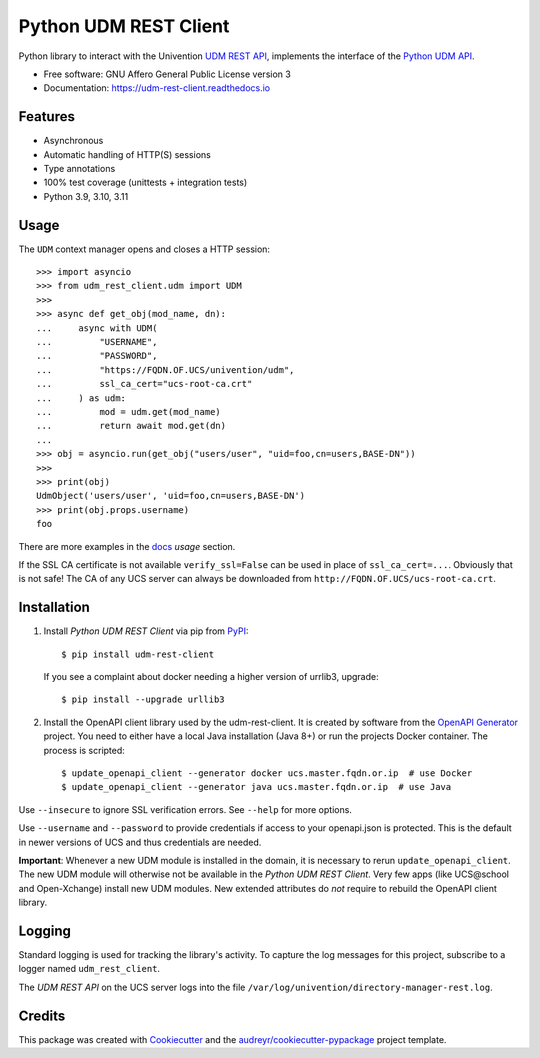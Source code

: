 ######################
Python UDM REST Client
######################

|python| |license| |code style| |codecov| |docspassing|

Python library to interact with the Univention `UDM REST API`_,
implements the interface of the `Python UDM API`_.

* Free software: GNU Affero General Public License version 3
* Documentation: https://udm-rest-client.readthedocs.io


Features
========

* Asynchronous
* Automatic handling of HTTP(S) sessions
* Type annotations
* 100% test coverage (unittests + integration tests)
* Python 3.9, 3.10, 3.11


Usage
=====

The ``UDM`` context manager opens and closes a HTTP session::

    >>> import asyncio
    >>> from udm_rest_client.udm import UDM
    >>>
    >>> async def get_obj(mod_name, dn):
    ...     async with UDM(
    ...         "USERNAME",
    ...         "PASSWORD",
    ...         "https://FQDN.OF.UCS/univention/udm",
    ...         ssl_ca_cert="ucs-root-ca.crt"
    ...     ) as udm:
    ...         mod = udm.get(mod_name)
    ...         return await mod.get(dn)
    ...
    >>> obj = asyncio.run(get_obj("users/user", "uid=foo,cn=users,BASE-DN"))
    >>>
    >>> print(obj)
    UdmObject('users/user', 'uid=foo,cn=users,BASE-DN')
    >>> print(obj.props.username)
    foo

There are more examples in the `docs`_ *usage* section.

If the SSL CA certificate is not available ``verify_ssl=False`` can be used in place of ``ssl_ca_cert=...``. Obviously that is not safe! The CA of any UCS server can always be downloaded from ``http://FQDN.OF.UCS/ucs-root-ca.crt``.


Installation
============

1. Install *Python UDM REST Client* via pip from `PyPI`_::

    $ pip install udm-rest-client

   If you see a complaint about docker needing a higher version of urrlib3, upgrade::

    $ pip install --upgrade urllib3

2. Install the OpenAPI client library used by the udm-rest-client. It is created by software from the `OpenAPI Generator`_ project. You need to either have a local Java installation (Java 8+) or run the projects Docker container. The process is scripted::

    $ update_openapi_client --generator docker ucs.master.fqdn.or.ip  # use Docker
    $ update_openapi_client --generator java ucs.master.fqdn.or.ip  # use Java

Use ``--insecure`` to ignore SSL verification errors. See ``--help`` for more options.

Use ``--username`` and ``--password`` to provide credentials if access to your openapi.json is protected. This is the
default in newer versions of UCS and thus credentials are needed.

**Important**:
Whenever a new UDM module is installed in the domain, it is necessary to rerun ``update_openapi_client``.
The new UDM module will otherwise not be available in the *Python UDM REST Client*.
Very few apps (like UCS\@school and Open-Xchange) install new UDM modules.
New extended attributes do *not* require to rebuild the OpenAPI client library.

Logging
=======

Standard logging is used for tracking the library's activity.
To capture the log messages for this project, subscribe to a logger named ``udm_rest_client``.

The *UDM REST API* on the UCS server logs into the file ``/var/log/univention/directory-manager-rest.log``.

Credits
=======

This package was created with Cookiecutter_ and the `audreyr/cookiecutter-pypackage`_ project template.

.. _Cookiecutter: https://github.com/audreyr/cookiecutter
.. _`audreyr/cookiecutter-pypackage`: https://github.com/audreyr/cookiecutter-pypackage
.. _`UDM REST API`: https://docs.software-univention.de/developer-reference-4.4.html#udm:rest_api
.. _`Python UDM API`: https://github.com/univention/univention-corporate-server/blob/4.4-8/management/univention-directory-manager-modules/modules/univention/udm/__init__.py
.. _`OpenAPI Generator`: https://github.com/OpenAPITools/openapi-generator
.. _`docs`: https://udm-rest-client.readthedocs.io
.. _`PyPI`: https://pypi.org/project/udm-rest-client/
.. |license| image:: https://img.shields.io/badge/License-AGPL%20v3-orange.svg
    :alt: GNU AGPL V3 license
    :target: https://www.gnu.org/licenses/agpl-3.0
.. |python| image:: https://img.shields.io/badge/python-3.9+-blue.svg
    :alt: Python 3.9+
    :target: https://www.python.org/
.. |code style| image:: https://img.shields.io/badge/code%20style-black-000000.svg
    :alt: Code style: black
    :target: https://github.com/psf/black
.. |codecov| image:: https://codecov.io/gh/univention/python-udm-rest-api-client/branch/master/graph/badge.svg
    :alt: Code coverage
    :target: https://codecov.io/gh/univention/python-udm-rest-api-client
.. |docspassing| image:: https://readthedocs.org/projects/udm-rest-client/badge/?version=latest
    :alt: Documentation Status
    :target: https://udm-rest-client.readthedocs.io/en/latest/?badge=latest

